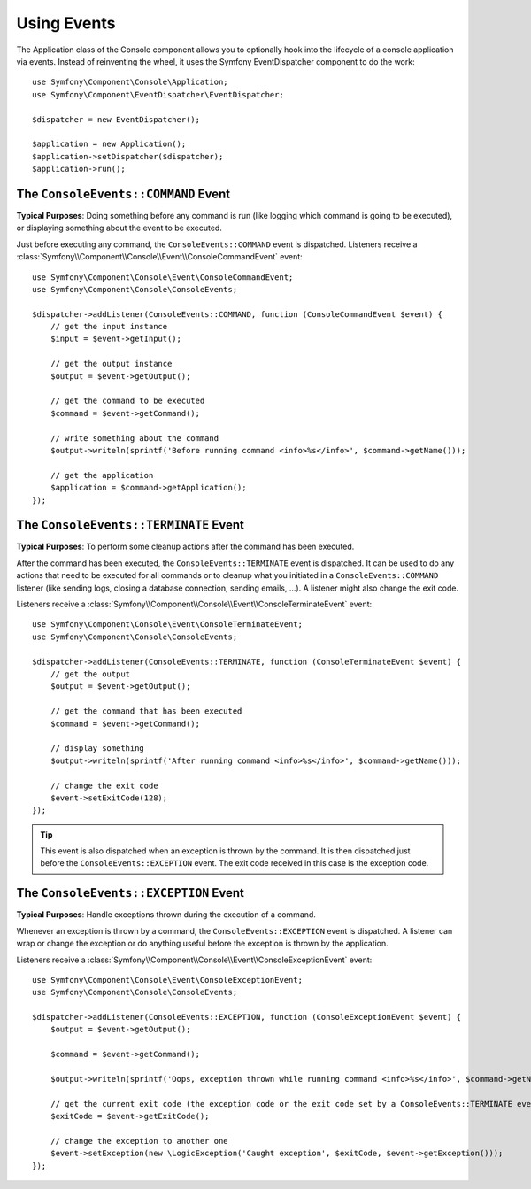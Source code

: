 .. index::
    single: Console; Events

Using Events
============

.. versionadded:: 2.3
    Console events were added in Symfony 2.3.

The Application class of the Console component allows you to optionally hook
into the lifecycle of a console application via events. Instead of reinventing
the wheel, it uses the Symfony EventDispatcher component to do the work::

    use Symfony\Component\Console\Application;
    use Symfony\Component\EventDispatcher\EventDispatcher;

    $dispatcher = new EventDispatcher();

    $application = new Application();
    $application->setDispatcher($dispatcher);
    $application->run();

The ``ConsoleEvents::COMMAND`` Event
------------------------------------

**Typical Purposes**: Doing something before any command is run (like logging
which command is going to be executed), or displaying something about the event
to be executed.

Just before executing any command, the ``ConsoleEvents::COMMAND`` event is
dispatched. Listeners receive a
:class:`Symfony\\Component\\Console\\Event\\ConsoleCommandEvent` event::

    use Symfony\Component\Console\Event\ConsoleCommandEvent;
    use Symfony\Component\Console\ConsoleEvents;

    $dispatcher->addListener(ConsoleEvents::COMMAND, function (ConsoleCommandEvent $event) {
        // get the input instance
        $input = $event->getInput();

        // get the output instance
        $output = $event->getOutput();

        // get the command to be executed
        $command = $event->getCommand();

        // write something about the command
        $output->writeln(sprintf('Before running command <info>%s</info>', $command->getName()));

        // get the application
        $application = $command->getApplication();
    });

The ``ConsoleEvents::TERMINATE`` Event
--------------------------------------

**Typical Purposes**: To perform some cleanup actions after the command has
been executed.

After the command has been executed, the ``ConsoleEvents::TERMINATE`` event is
dispatched. It can be used to do any actions that need to be executed for all
commands or to cleanup what you initiated in a ``ConsoleEvents::COMMAND``
listener (like sending logs, closing a database connection, sending emails,
...). A listener might also change the exit code.

Listeners receive a
:class:`Symfony\\Component\\Console\\Event\\ConsoleTerminateEvent` event::

    use Symfony\Component\Console\Event\ConsoleTerminateEvent;
    use Symfony\Component\Console\ConsoleEvents;

    $dispatcher->addListener(ConsoleEvents::TERMINATE, function (ConsoleTerminateEvent $event) {
        // get the output
        $output = $event->getOutput();

        // get the command that has been executed
        $command = $event->getCommand();

        // display something
        $output->writeln(sprintf('After running command <info>%s</info>', $command->getName()));

        // change the exit code
        $event->setExitCode(128);
    });

.. tip::

    This event is also dispatched when an exception is thrown by the command.
    It is then dispatched just before the ``ConsoleEvents::EXCEPTION`` event.
    The exit code received in this case is the exception code.

The ``ConsoleEvents::EXCEPTION`` Event
--------------------------------------

**Typical Purposes**: Handle exceptions thrown during the execution of a
command.

Whenever an exception is thrown by a command, the ``ConsoleEvents::EXCEPTION``
event is dispatched. A listener can wrap or change the exception or do
anything useful before the exception is thrown by the application.

Listeners receive a
:class:`Symfony\\Component\\Console\\Event\\ConsoleExceptionEvent` event::

    use Symfony\Component\Console\Event\ConsoleExceptionEvent;
    use Symfony\Component\Console\ConsoleEvents;

    $dispatcher->addListener(ConsoleEvents::EXCEPTION, function (ConsoleExceptionEvent $event) {
        $output = $event->getOutput();

        $command = $event->getCommand();

        $output->writeln(sprintf('Oops, exception thrown while running command <info>%s</info>', $command->getName()));

        // get the current exit code (the exception code or the exit code set by a ConsoleEvents::TERMINATE event)
        $exitCode = $event->getExitCode();

        // change the exception to another one
        $event->setException(new \LogicException('Caught exception', $exitCode, $event->getException()));
    });
